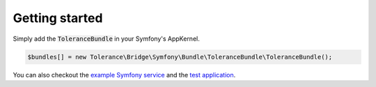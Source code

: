 Getting started
===============

Simply add the :code:`ToleranceBundle` in your Symfony's AppKernel.

.. code-block:: php

    $bundles[] = new Tolerance\Bridge\Symfony\Bundle\ToleranceBundle\ToleranceBundle();

You can also checkout the `example Symfony service <https://github.com/Tolerance/ExampleSymfonyService>`_ and the `test application <https://github.com/Tolerance/Tolerance/tree/master/features/symfony/app>`_.
